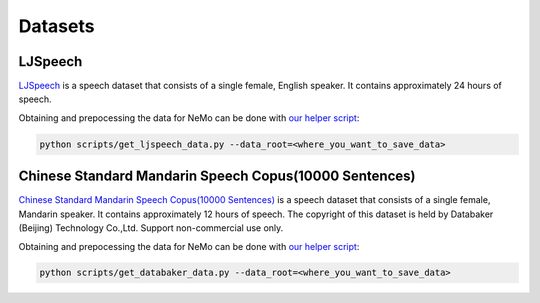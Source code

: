 Datasets
========

.. _ljspeech:

LJSpeech
--------

`LJSpeech <https://keithito.com/LJ-Speech-Dataset/>`__ is a speech dataset that
consists of a single female, English speaker. It contains approximately 24
hours of speech.

Obtaining and prepocessing the data for NeMo can be done with
`our helper script <https://github.com/NVIDIA/NeMo/blob/master/scripts/get_ljspeech_data.py>`_:

.. code-block:: bash

    python scripts/get_ljspeech_data.py --data_root=<where_you_want_to_save_data>

.. _csmsc:

Chinese Standard Mandarin Speech Copus(10000 Sentences)
-------------------------------------------------------

`Chinese Standard Mandarin Speech Copus(10000 Sentences) <https://www.data-baker.com/open_source.html>`__ is a speech dataset that
consists of a single female, Mandarin speaker. It contains approximately 12 hours of speech. The copyright of this dataset is held 
by Databaker (Beijing) Technology Co.,Ltd. Support non-commercial use only.

Obtaining and prepocessing the data for NeMo can be done with
`our helper script <https://github.com/NVIDIA/NeMo/blob/master/scripts/get_databaker_data.py>`_:

.. code-block:: bash

    python scripts/get_databaker_data.py --data_root=<where_you_want_to_save_data>
